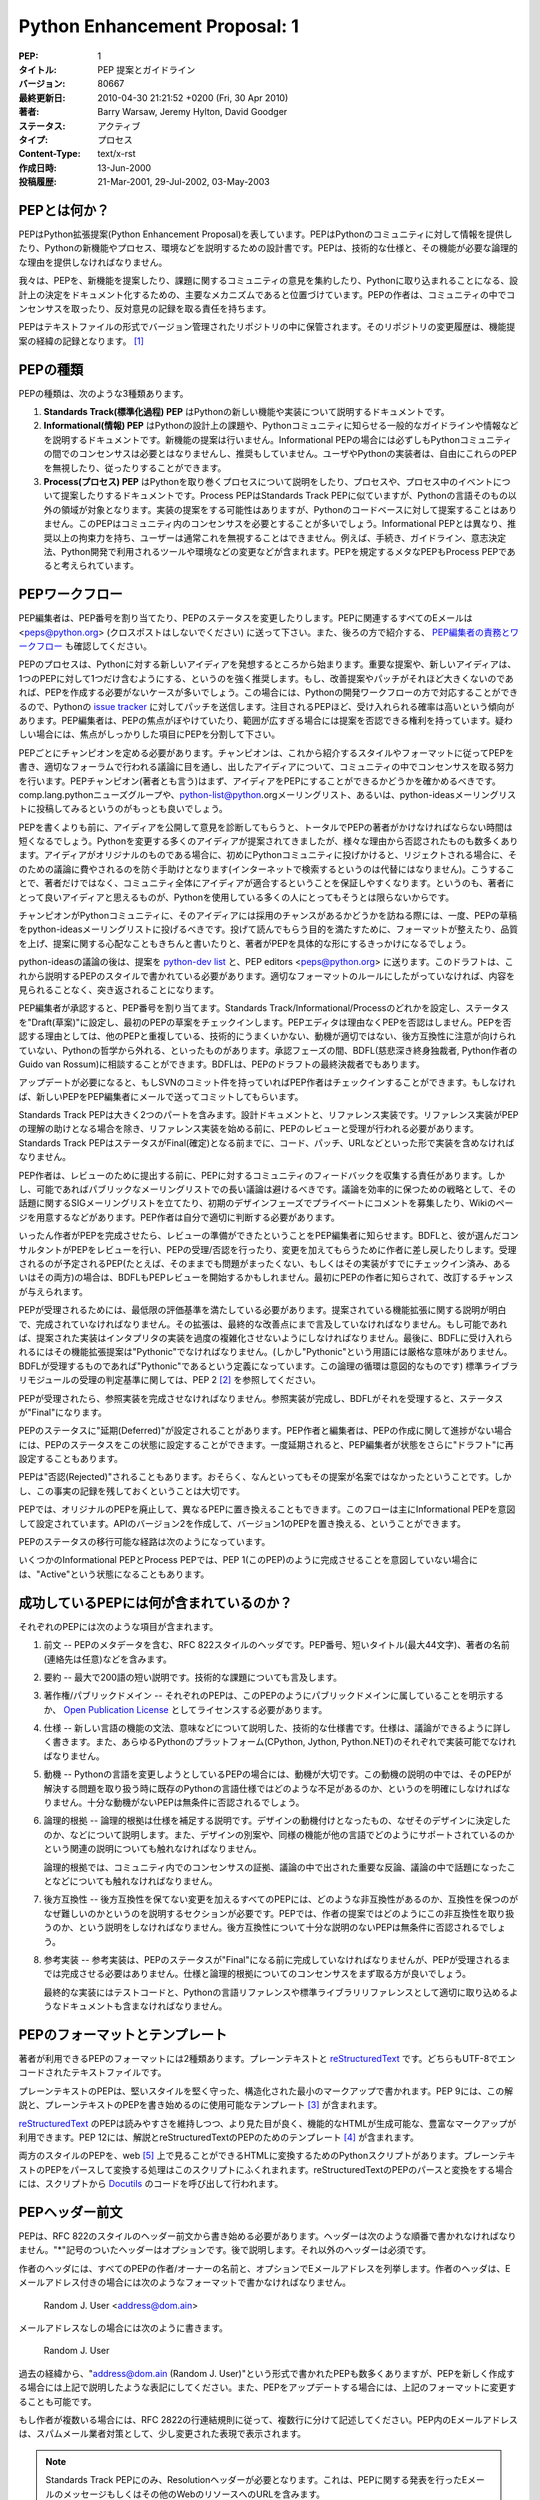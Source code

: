 ==============================
Python Enhancement Proposal: 1
==============================

.. PEP: 1
   Title: PEP Purpose and Guidelines
   Version: $Revision$
   Last-Modified: $Date$
   Author: Barry Warsaw, Jeremy Hylton, David Goodger
   Status: Active
   Type: Process
   Content-Type: text/x-rst
   Created: 13-Jun-2000
   Post-History: 21-Mar-2001, 29-Jul-2002, 03-May-2003

:PEP: 1
:タイトル: PEP 提案とガイドライン
:バージョン: 80667
:最終更新日: 2010-04-30 21:21:52 +0200 (Fri, 30 Apr 2010)
:著者: Barry Warsaw, Jeremy Hylton, David Goodger
:ステータス: アクティブ
:タイプ: プロセス
:Content-Type: text/x-rst
:作成日時: 13-Jun-2000
:投稿履歴: 21-Mar-2001, 29-Jul-2002, 03-May-2003


.. What is a PEP?
   ==============

PEPとは何か？
=============

.. PEP stands for Python Enhancement Proposal.  A PEP is a design
   document providing information to the Python community, or describing
   a new feature for Python or its processes or environment.  The PEP
   should provide a concise technical specification of the feature and a
   rationale for the feature.

PEPはPython拡張提案(Python Enhancement Proposal)を表しています。PEPはPythonのコミュニティに対して情報を提供したり、Pythonの新機能やプロセス、環境などを説明するための設計書です。PEPは、技術的な仕様と、その機能が必要な論理的な理由を提供しなければなりません。

.. We intend PEPs to be the primary mechanisms for proposing new
   features, for collecting community input on an issue, and for
   documenting the design decisions that have gone into Python.  The PEP
   author is responsible for building consensus within the community and
   documenting dissenting opinions.

我々は、PEPを、新機能を提案したり、課題に関するコミュニティの意見を集約したり、Pythonに取り込まれることになる、設計上の決定をドキュメント化するための、主要なメカニズムであると位置づけています。PEPの作者は、コミュニティの中でコンセンサスを取ったり、反対意見の記録を取る責任を持ちます。

.. Because the PEPs are maintained as text files in a versioned
   repository, their revision history is the historical record of the
   feature proposal [1]_.

PEPはテキストファイルの形式でバージョン管理されたリポジトリの中に保管されます。そのリポジトリの変更履歴は、機能提案の経緯の記録となります。 [1]_

.. PEP Types
   =========

PEPの種類
=========

.. There are three kinds of PEP:

PEPの種類は、次のような3種類あります。

.. 1. A **Standards Track** PEP describes a new feature or implementation
      for Python.

   2. An **Informational** PEP describes a Python design issue, or
      provides general guidelines or information to the Python community,
      but does not propose a new feature.  Informational PEPs do not
      necessarily represent a Python community consensus or
      recommendation, so users and implementors are free to ignore
      Informational PEPs or follow their advice.

   3. A **Process** PEP describes a process surrounding Python, or
      proposes a change to (or an event in) a process.  Process PEPs are
      like Standards Track PEPs but apply to areas other than the Python
      language itself.  They may propose an implementation, but not to
      Python's codebase; they often require community consensus; unlike
      Informational PEPs, they are more than recommendations, and users
      are typically not free to ignore them.  Examples include
      procedures, guidelines, changes to the decision-making process, and
      changes to the tools or environment used in Python development.
      Any meta-PEP is also considered a Process PEP.

1. **Standards Track(標準化過程) PEP** はPythonの新しい機能や実装について説明するドキュメントです。

2. **Informational(情報) PEP** はPythonの設計上の課題や、Pythonコミュニティに知らせる一般的なガイドラインや情報などを説明するドキュメントです。新機能の提案は行いません。Informational PEPの場合には必ずしもPythonコミュニティの間でのコンセンサスは必要とはなりませんし、推奨もしていません。ユーザやPythonの実装者は、自由にこれらのPEPを無視したり、従ったりすることができます。

3. **Process(プロセス) PEP** はPythonを取り巻くプロセスについて説明をしたり、プロセスや、プロセス中のイベントについて提案したりするドキュメントです。Process PEPはStandards Track PEPに似ていますが、Pythonの言語そのもの以外の領域が対象となります。実装の提案をする可能性はありますが、Pythonのコードベースに対して提案することはありません。このPEPはコミュニティ内のコンセンサスを必要とすることが多いでしょう。Informational PEPとは異なり、推奨以上の拘束力を持ち、ユーザーは通常これを無視することはできません。例えば、手続き、ガイドライン、意志決定法、Python開発で利用されるツールや環境などの変更などが含まれます。PEPを規定するメタなPEPもProcess PEPであると考えられています。


.. PEP Work Flow
   =============

PEPワークフロー
===============

.. The PEP editors assign PEP numbers and change their status.  Please send
   all PEP-related email to <peps@python.org> (no cross-posting please).
   Also see `PEP Editor Responsibilities & Workflow`_ below.

PEP編集者は、PEP番号を割り当てたり、PEPのステータスを変更したりします。PEPに関連するすべてのEメールは <peps@python.org> (クロスポストはしないでください) に送って下さい。また、後ろの方で紹介する、 `PEP編集者の責務とワークフロー`_ も確認してください。

.. The PEP process begins with a new idea for Python.  It is highly
   recommended that a single PEP contain a single key proposal or new
   idea. Small enhancements or patches often don't need
   a PEP and can be injected into the Python development work flow with a
   patch submission to the Python `issue tracker`_. The more focussed the
   PEP, the more successful it tends to be.  The PEP editor reserves the
   right to reject PEP proposals if they appear too unfocussed or too
   broad.  If in doubt, split your PEP into several well-focussed ones.

PEPのプロセスは、Pythonに対する新しいアイディアを発想するところから始まります。重要な提案や、新しいアイディアは、1つのPEPに対して1つだけ含むようにする、というのを強く推奨します。もし、改善提案やパッチがそれほど大きくないのであれば、PEPを作成する必要がないケースが多いでしょう。この場合には、Pythonの開発ワークフローの方で対応することができるので、Pythonの `issue tracker`_ に対してパッチを送信します。注目されるPEPほど、受け入れられる確率は高いという傾向があります。PEP編集者は、PEPの焦点がぼやけていたり、範囲が広すぎる場合には提案を否認できる権利を持っています。疑わしい場合には、焦点がしっかりした項目にPEPを分割して下さい。

.. Each PEP must have a champion -- someone who writes the PEP using the
   style and format described below, shepherds the discussions in the
   appropriate forums, and attempts to build community consensus around
   the idea.  The PEP champion (a.k.a. Author) should first attempt to
   ascertain whether the idea is PEP-able.  Posting to the
   comp.lang.python newsgroup (a.k.a. python-list@python.org mailing
   list) or the python-ideas mailing list is the best way to go about this.

PEPごとにチャンピオンを定める必要があります。チャンピオンは、これから紹介するスタイルやフォーマットに従ってPEPを書き、適切なフォーラムで行われる議論に目を通し、出したアイディアについて、コミュニティの中でコンセンサスを取る努力を行います。PEPチャンピオン(著者とも言う)はまず、アイディアをPEPにすることができるかどうかを確かめるべきです。comp.lang.pythonニューズグループや、python-list@python.orgメーリングリスト、あるいは、python-ideasメーリングリストに投稿してみるというのがもっとも良いでしょう。

.. Vetting an idea publicly before going as far as writing a PEP is meant
   to save the potential author time. Many ideas have been brought
   forward for changing Python that have been rejected for various
   reasons. Asking the Python community first if an idea is original
   helps prevent too much time being spent on something that is
   guaranteed to be rejected based on prior discussions (searching
   the internet does not always do the trick). It also helps to make sure
   the idea is applicable to the entire community and not just the author.
   Just because an idea sounds good to the author does not
   mean it will work for most people in most areas where Python is used.

PEPを書くよりも前に、アイディアを公開して意見を診断してもらうと、トータルでPEPの著者がかけなければならない時間は短くなるでしょう。Pythonを変更する多くのアイディアが提案されてきましたが、様々な理由から否認されたものも数多くあります。アイディアがオリジナルのものである場合に、初めにPythonコミュニティに投げかけると、リジェクトされる場合に、そのための議論に費やされるのを防ぐ手助けとなります(インターネットで検索するというのは代替にはなりません)。こうすることで、著者だけではなく、コミュニティ全体にアイディアが適合するということを保証しやすくなります。というのも、著者にとって良いアイディアと思えるものが、Pythonを使用している多くの人にとってもそうとは限らないからです。

.. Once the champion has asked the Python community as to whether an
   idea has any chance of acceptance, a draft PEP should be presented to
   python-ideas.  This gives the author a chance to flesh out the draft
   PEP to make properly formatted, of high quality, and to address
   initial concerns about the proposal.

チャンピオンがPythonコミュニティに、そのアイディアには採用のチャンスがあるかどうかを訪ねる際には、一度、PEPの草稿をpython-ideasメーリングリストに投げるべきです。投げて読んでもらう目的を満たすために、フォーマットが整えたり、品質を上げ、提案に関する心配なこともきちんと書いたりと、著者がPEPを具体的な形にするきっかけになるでしょう。

.. Following a discussion on python-ideas, the proposal should be sent to
   the `python-dev list <mailto:python-dev@python.org>`__ with the draft
   PEP and the PEP editors <peps@python.org>.  This
   draft must be written in PEP style as described below, else it will be
   sent back without further regard until proper formatting rules are
   followed.

python-ideasの議論の後は、提案を `python-dev list <mailto:python-dev@python.org>`__ と、PEP editors <peps@python.org> に送ります。このドラフトは、これから説明するPEPのスタイルで書かれている必要があります。適切なフォーマットのルールにしたがっていなければ、内容を見られることなく、突き返されることになります。

.. If the PEP editor approves, he will assign the PEP a number, label it
   as Standards Track, Informational, or Process, give it status "Draft",
   and create and check-in the initial draft of the PEP.  The PEP editor
   will not unreasonably deny a PEP.  Reasons for denying PEP status
   include duplication of effort, being technically unsound, not
   providing proper motivation or addressing backwards compatibility, or
   not in keeping with the Python philosophy.  The BDFL (Benevolent
   Dictator for Life, Guido van Rossum) can be consulted during the
   approval phase, and is the final arbiter of the draft's PEP-ability.

PEP編集者が承認すると、PEP番号を割り当てます。Standards Track/Informational/Processのどれかを設定し、ステータスを"Draft(草案)"に設定し、最初のPEPの草案をチェックインします。PEPエディタは理由なくPEPを否認はしません。PEPを否認する理由としては、他のPEPと重複している、技術的にうまくいかない、動機が適切ではない、後方互換性に注意が向けられていない、Pythonの哲学から外れる、といったものがあります。承認フェーズの間、BDFL(慈悲深き終身独裁者, Python作者のGuido van Rossum)に相談することができます。BDFLは、PEPのドラフトの最終決裁者でもあります。

.. As updates are necessary, the PEP author can check in new versions if
   they have SVN commit permissions, or can email new PEP versions to
   the PEP editor for committing.

アップデートが必要になると、もしSVNのコミット件を持っていればPEP作者はチェックインすることができます。もしなければ、新しいPEPをPEP編集者にメールで送ってコミットしてもらいます。

.. Standards Track PEPs consist of two parts, a design document and a
   reference implementation.  The PEP should be reviewed and accepted
   before a reference implementation is begun, unless a reference
   implementation will aid people in studying the PEP.  Standards Track
   PEPs must include an implementation -- in the form of code, a patch,
   or a URL to same -- before it can be considered Final.

Standards Track PEPは大きく2つのパートを含みます。設計ドキュメントと、リファレンス実装です。リファレンス実装がPEPの理解の助けとなる場合を除き、リファレンス実装を始める前に、PEPのレビューと受理が行われる必要があります。Standards Track PEPはステータスがFinal(確定)となる前までに、コード、パッチ、URLなどといった形で実装を含めなければなりません。

.. PEP authors are responsible for collecting community feedback on a PEP
   before submitting it for review. However, wherever possible, long
   open-ended discussions on public mailing lists should be avoided.
   Strategies to keep the
   discussions efficient include: setting up a separate SIG mailing list
   for the topic, having the PEP author accept private comments in the
   early design phases, setting up a wiki page, etc.  PEP authors should
   use their discretion here.

PEP作者は、レビューのために提出する前に、PEPに対するコミュニティのフィードバックを収集する責任があります。しかし、可能であればパブリックなメーリングリストでの長い議論は避けるべきです。議論を効率的に保つための戦略として、その話題に関するSIGメーリングリストを立てたり、初期のデザインフェーズでプライベートにコメントを募集したり、Wikiのページを用意するなどがあります。PEP作者は自分で適切に判断する必要があります。

.. Once the authors have completed a PEP, they must inform the PEP editor
   that it is ready for review.  PEPs are reviewed by the BDFL and his
   chosen consultants, who may accept or reject a PEP or send it back to
   the author(s) for revision.  For a PEP that is pre-determined to be
   acceptable (e.g., it is an obvious win as-is and/or its implementation
   has already been checked in) the BDFL may also initiate a PEP review,
   first notifying the PEP author(s) and giving them a chance to make
   revisions.

いったん作者がPEPを完成させたら、レビューの準備ができたということをPEP編集者に知らせます。BDFLと、彼が選んだコンサルタントがPEPをレビューを行い、PEPの受理/否認を行ったり、変更を加えてもらうために作者に差し戻したりします。受理されるのが予定されるPEP(たとえば、そのままでも問題がまったくない、もしくはその実装がすでにチェックイン済み、あるいはその両方)の場合は、BDFLもPEPレビューを開始するかもしれません。最初にPEPの作者に知らされて、改訂するチャンスが与えられます。

.. For a PEP to be accepted it must meet certain minimum criteria.  It
   must be a clear and complete description of the proposed enhancement.
   The enhancement must represent a net improvement.  The proposed
   implementation, if applicable, must be solid and must not complicate
   the interpreter unduly.  Finally, a proposed enhancement must be
   "pythonic" in order to be accepted by the BDFL.  (However, "pythonic"
   is an imprecise term; it may be defined as whatever is acceptable to
   the BDFL.  This logic is intentionally circular.)  See PEP 2 [2]_ for
   standard library module acceptance criteria.

PEPが受理されるためには、最低限の評価基準を満たしている必要があります。提案されている機能拡張に関する説明が明白で、完成されていなければなりません。その拡張は、最終的な改善点にまで言及していなければなりません。もし可能であれば、提案された実装はインタプリタの実装を過度の複雑化させないようにしなければなりません。最後に、BDFLに受け入れられるにはその機能拡張提案は"Pythonic"でなければなりません。(しかし"Pythonic"という用語には厳格な意味がありません。BDFLが受理するものであれば"Pythonic"であるという定義になっています。この論理の循環は意図的なものです) 標準ライブラリモジュールの受理の判定基準に関しては、PEP 2 [2]_ を参照してください。

.. Once a PEP has been accepted, the reference implementation must be
   completed.  When the reference implementation is complete and accepted
   by the BDFL, the status will be changed to "Final".

PEPが受理されたら、参照実装を完成させなければなりません。参照実装が完成し、BDFLがそれを受理すると、ステータスが"Final"になります。

.. A PEP can also be assigned status "Deferred".  The PEP author or
   editor can assign the PEP this status when no progress is being made
   on the PEP.  Once a PEP is deferred, the PEP editor can re-assign it
   to draft status.

PEPのステータスに"延期(Deferred)"が設定されることがあります。PEP作者と編集者は、PEPの作成に関して進捗がない場合には、PEPのステータスをこの状態に設定することができます。一度延期されると、PEP編集者が状態をさらに"ドラフト"に再設定することもあります。

.. A PEP can also be "Rejected".  Perhaps after all is said and done it
   was not a good idea.  It is still important to have a record of this
   fact.

PEPは"否認(Rejected)"されることもあります。おそらく、なんといってもその提案が名案ではなかったということです。しかし、この事実の記録を残しておくということは大切です。

.. PEPs can also be replaced by a different PEP, rendering the original
   obsolete.  This is intended for Informational PEPs, where version 2 of
   an API can replace version 1.

PEPでは、オリジナルのPEPを廃止して、異なるPEPに置き換えることもできます。このフローは主にInformational PEPを意図して設定されています。APIのバージョン2を作成して、バージョン1のPEPを置き換える、ということができます。

.. The possible paths of the status of PEPs are as follows:

PEPのステータスの移行可能な経路は次のようになっています。

.. image:: pep-0001-1.png

.. Some Informational and Process PEPs may also have a status of "Active"
   if they are never meant to be completed.  E.g. PEP 1 (this PEP).

いくつかのInformational PEPとProcess PEPでは、PEP 1(このPEP)のように完成させることを意図していない場合には、"Active"という状態になることもあります。

.. What belongs in a successful PEP?
   =================================

成功しているPEPには何が含まれているのか？
=========================================

.. Each PEP should have the following parts:

それぞれのPEPには次のような項目が含まれます。

.. 1. Preamble -- RFC 822 style headers containing meta-data about the
      PEP, including the PEP number, a short descriptive title (limited
      to a maximum of 44 characters), the names, and optionally the
      contact info for each author, etc.

1. 前文 -- PEPのメタデータを含む、RFC 822スタイルのヘッダです。PEP番号、短いタイトル(最大44文字)、著者の名前(連絡先は任意)などを含みます。

.. 2. Abstract -- a short (~200 word) description of the technical issue
      being addressed.

2. 要約 -- 最大で200語の短い説明です。技術的な課題についても言及します。

.. 3. Copyright/public domain -- Each PEP must either be explicitly
      labelled as placed in the public domain (see this PEP as an
      example) or licensed under the `Open Publication License`_.

3. 著作権/パブリックドメイン -- それぞれのPEPは、このPEPのようにパブリックドメインに属していることを明示するか、 `Open Publication License`_ としてライセンスする必要があります。

.. 4. Specification -- The technical specification should describe the
      syntax and semantics of any new language feature.  The
      specification should be detailed enough to allow competing,
      interoperable implementations for any of the current Python
      platforms (CPython, Jython, Python .NET).

4. 仕様 -- 新しい言語の機能の文法、意味などについて説明した、技術的な仕様書です。仕様は、議論ができるように詳しく書きます。また、あらゆるPythonのプラットフォーム(CPython, Jython, Python.NET)のそれぞれで実装可能でなければなりません。

.. 5. Motivation -- The motivation is critical for PEPs that want to
      change the Python language.  It should clearly explain why the
      existing language specification is inadequate to address the
      problem that the PEP solves.  PEP submissions without sufficient
      motivation may be rejected outright.

5. 動機 -- Pythonの言語を変更しようとしているPEPの場合には、動機が大切です。この動機の説明の中では、そのPEPが解決する問題を取り扱う時に既存のPythonの言語仕様ではどのような不足があるのか、というのを明確にしなければなりません。十分な動機がないPEPは無条件に否認されるでしょう。

.. 6. Rationale -- The rationale fleshes out the specification by
      describing what motivated the design and why particular design
      decisions were made.  It should describe alternate designs that
      were considered and related work, e.g. how the feature is supported
      in other languages.

      The rationale should provide evidence of consensus within the
      community and discuss important objections or concerns raised
      during discussion.

6. 論理的根拠 -- 論理的根拠は仕様を補足する説明です。デザインの動機付けとなったもの、なぜそのデザインに決定したのか、などについて説明します。また、デザインの別案や、同様の機能が他の言語でどのようにサポートされているのかという関連の説明についても触れなければなりません。

   論理的根拠では、コミュニティ内でのコンセンサスの証拠、議論の中で出された重要な反論、議論の中で話題になったことなどについても触れなければなりません。

.. 7. Backwards Compatibility -- All PEPs that introduce backwards
      incompatibilities must include a section describing these
      incompatibilities and their severity.  The PEP must explain how the
      author proposes to deal with these incompatibilities.  PEP
      submissions without a sufficient backwards compatibility treatise
      may be rejected outright.

7. 後方互換性 -- 後方互換性を保てない変更を加えるすべてのPEPには、どのような非互換性があるのか、互換性を保つのがなぜ難しいのかというのを説明するセクションが必要です。PEPでは、作者の提案ではどのようにこの非互換性を取り扱うのか、という説明をしなければなりません。後方互換性について十分な説明のないPEPは無条件に否認されるでしょう。

.. 8. Reference Implementation -- The reference implementation must be
      completed before any PEP is given status "Final", but it need not
      be completed before the PEP is accepted.  It is better to finish
      the specification and rationale first and reach consensus on it
      before writing code.

      The final implementation must include test code and documentation
      appropriate for either the Python language reference or the
      standard library reference.

8. 参考実装 -- 参考実装は、PEPのステータスが"Final"になる前に完成していなければなりませんが、PEPが受理されるまでは完成させる必要はありません。仕様と論理的根拠についてのコンセンサスをまず取る方が良いでしょう。

   最終的な実装にはテストコードと、Pythonの言語リファレンスや標準ライブラリリファレンスとして適切に取り込めるようなドキュメントも含まなければなりません。

.. PEP Formats and Templates
   =========================

PEPのフォーマットとテンプレート
===============================

.. There are two PEP formats available to authors: plaintext and
   reStructuredText_.  Both are UTF-8-encoded text files.

著者が利用できるPEPのフォーマットには2種類あります。プレーンテキストと reStructuredText_ です。どちらもUTF-8でエンコードされたテキストファイルです。

.. Plaintext PEPs are written with minimal structural markup that adheres
   to a rigid style.  PEP 9 contains a instructions and a template [3]_
   you can use to get started writing your plaintext PEP.

プレーンテキストのPEPは、堅いスタイルを堅く守った、構造化された最小のマークアップで書かれます。PEP 9には、この解説と、プレーンテキストのPEPを書き始めるのに使用可能なテンプレート [3]_ が含まれます。

.. ReStructuredText_ PEPs allow for rich markup that is still quite easy
   to read, but results in much better-looking and more functional HTML.
   PEP 12 contains instructions and a template [4]_ for reStructuredText
   PEPs.

reStructuredText_ のPEPは読みやすさを維持しつつ、より見た目が良く、機能的なHTMLが生成可能な、豊富なマークアップが利用できます。PEP 12には、解説とreStructuredTextのPEPのためのテンプレート [4]_ が含まれます。

.. There is a Python script that converts both styles of PEPs to HTML for
   viewing on the web [5]_.  Parsing and conversion of plaintext PEPs is
   self-contained within the script.  reStructuredText PEPs are parsed
   and converted by Docutils_ code called from the script.

両方のスタイルのPEPを、web [5]_ 上で見ることができるHTMLに変換するためのPythonスクリプトがあります。プレーンテキストのPEPをパースして変換する処理はこのスクリプトにふくれまれます。reStructuredTextのPEPのパースと変換をする場合には、スクリプトから Docutils_ のコードを呼び出して行われます。

.. PEP Header Preamble
   ===================

PEPヘッダー前文
===============

.. Each PEP must begin with an RFC 822 style header preamble.  The headers
   must appear in the following order.  Headers marked with "*" are
   optional and are described below.  All other headers are required. 

PEPは、RFC 822のスタイルのヘッダー前文から書き始める必要があります。ヘッダーは次のような順番で書かれなければなりません。"*"記号のついたヘッダーはオプションです。後で説明します。それ以外のヘッダーは必須です。

..  PEP: <pep number>
    Title: <pep title>
    Version: <svn version string>
    Last-Modified: <svn date string>
    Author: <list of authors' real names and optionally, email addrs>
  * Discussions-To: <email address>
    Status: <Draft | Active | Accepted | Deferred | Rejected |
             Withdrawn | Final | Replaced>
    Type: <Standards Track | Informational | Process>
  * Content-Type: <text/plain | text/x-rst>
  * Requires: <pep numbers>
    Created: <date created on, in dd-mmm-yyyy format>
  * Python-Version: <version number>
    Post-History: <dates of postings to python-list and python-dev>
  * Replaces: <pep number>
  * Replaced-By: <pep number>
  * Resolution: <url>

..  PEP: <PEP番号>
    Title: <PEPタイトル>
    Version: <SubVersionのバージョン番号>
    Last-Modified: <SubVersionの日時文字列>
    Author: <作者の本名のリスト。オプションでEメールアドレス>
  * Discussions-To: <Eメールアドレス>
    Status: <Draft | Active | Accepted | Deferred | Rejected |
             Withdrawn | Final | Replaced>
    Type: <Standards Track | Informational | Process>
  * Content-Type: <text/plain | text/x-rst>
  * Requires: <PEP番号>
    Created: <dd-mmm-yyyyフォーマットの、作成された日時>
  * Python-Version: <バージョン番号>
    Post-History: <Python-ListやPython-Devに投稿した日時>
  * Replaces: <PEP番号>
  * Replaced-By: <PEP番号>
  * Resolution: <URL>

.. The Author header lists the names, and optionally the email addresses
   of all the authors/owners of the PEP.  The format of the Author header
   value must be

作者のヘッダには、すべてのPEPの作者/オーナーの名前と、オプションでEメールアドレスを列挙します。作者のヘッダは、Eメールアドレス付きの場合には次のようなフォーマットで書かなければなりません。

    Random J. User <address@dom.ain>

.. if the email address is included, and just

メールアドレスなしの場合には次のように書きます。

    Random J. User

.. if the address is not given.  For historical reasons the format
   "address@dom.ain (Random J. User)" may appear in a PEP, however new
   PEPs must use the mandated format above, and it is acceptable to
   change to this format when PEPs are updated.

過去の経緯から、"address@dom.ain (Random J. User)"という形式で書かれたPEPも数多くありますが、PEPを新しく作成する場合には上記で説明したような表記にしてください。また、PEPをアップデートする場合には、上記のフォーマットに変更することも可能です。

.. If there are multiple authors, each should be on a separate line
   following RFC 2822 continuation line conventions.  Note that personal
   email addresses in PEPs will be obscured as a defense against spam
   harvesters.

もし作者が複数いる場合には、RFC 2822の行連結規則に従って、複数行に分けて記述してください。PEP内のEメールアドレスは、スパムメール業者対策として、少し変更された表現で表示されます。

.. *Note: The Resolution header is required for Standards Track PEPs
   only.  It contains a URL that should point to an email message or
   other web resource where the pronouncement about the PEP is made.*

.. note::
   Standards Track PEPにのみ、Resolutionヘッダーが必要となります。これは、PEPに関する発表を行ったEメールのメッセージもしくはその他のWebのリソースへのURLを含みます。

.. While a PEP is in private discussions (usually during the initial
   Draft phase), a Discussions-To header will indicate the mailing list
   or URL where the PEP is being discussed.  No Discussions-To header is
   necessary if the PEP is being discussed privately with the author, or
   on the python-list or python-dev email mailing lists.  Note that email
   addresses in the Discussions-To header will not be obscured.

通常、初期のドラフトのフェーズで行われるように、PEPが公に議論されていない時には、Discussions-Toヘッダーに、議論を行っているメーリングリストや、URLを記載します。作者がプライベートで議論している場合や、python-list, python-devといったメーリングリストで議論している場合にはDiscussions-Toヘッダーは必要ありません。Discussions-Toヘッダーに書いたEメールアドレスは少し変更された形式で表現されます。

.. The Type header specifies the type of PEP: Standards Track,
   Informational, or Process.

Typeヘッダーには、PEPの種類(Standards Track, Informational, Process)を指定します。

.. The format of a PEP is specified with a Content-Type header.  The
   acceptable values are "text/plain" for plaintext PEPs (see PEP 9 [3]_)
   and "text/x-rst" for reStructuredText PEPs (see PEP 12 [4]_).
   Plaintext ("text/plain") is the default if no Content-Type header is
   present.

PEPのフォーマットはContent-Typeヘッダーで指定します。指定できる値は、プレーンテキストのPEP(PEP 9 [3]_ 参照)の場合は"text/plain"。reStructuredTextのPEP(PEP 12 [4]_ 参照)の場合には"text/x-rst"を指定します。Content-Typeヘッダーがない場合にデフォルトはプレーンテキスト("text/plain")です。

.. The Created header records the date that the PEP was assigned a
   number, while Post-History is used to record the dates of when new
   versions of the PEP are posted to python-list and/or python-dev.  Both
   headers should be in dd-mmm-yyyy format, e.g. 14-Aug-2001.

Createdヘッダーには、PEPに番号が割り振られた日時を指定します。Post-Historyは、新しいバージョンののPEPをpython-list, python-devあるいは両方に投稿した日時を記録します。両方のヘッダーとも、14-Aug-2001のような、dd-mmm-yyyyというフォーマットで書きます。

.. Standards Track PEPs must have a Python-Version header which indicates
   the version of Python that the feature will be released with.
   Informational and Process PEPs do not need a Python-Version header.

Standards Track PEPの場合には、その機能がリリースされるPythonのバージョンを示す、Python-Versionヘッダーを含めなければなりませんInformational PEPとProcess PEPではPython-Versionヘッダーは不要です。

.. PEPs may have a Requires header, indicating the PEP numbers that this
   PEP depends on.

PEPにはRequiresヘッダーを含めることができます。これは、そのPEPが依存しているPEPの番号を指定します。

.. PEPs may also have a Replaced-By header indicating that a PEP has been
   rendered obsolete by a later document; the value is the number of the
   PEP that replaces the current document.  The newer PEP must have a
   Replaces header containing the number of the PEP that it rendered
   obsolete.

また、最新のドキュメントで古いPEPを置き換えられる場合には、Replaced-Byヘッダーを設定します。値には、現在のPEPを置き換えるPEPの番号を指定します。新しい方のPEPは、置き換えたPEPの番号を指定した、Replacesヘッダーを設定します。

.. Auxiliary Files
   ===============

補助ファイル
============

.. PEPs may include auxiliary files such as diagrams.  Such files must be
   named ``pep-XXXX-Y.ext``, where "XXXX" is the PEP number, "Y" is a
   serial number (starting at 1), and "ext" is replaced by the actual
   file extension (e.g. "png").

PEPにはダイアグラムなどの補助ファイルを含めることができます。これらのファイルは、 ``pep-XXXX-Y.`` という形式の名前にします。"XXXX"はPEPの番号で、"Y"は1から始まる連続した数値です。"ext"は"png"などの、実際のファイルの拡張に置き換えてください。

.. Reporting PEP Bugs, or Submitting PEP Updates
   =============================================

PEPのバグの報告/更新の投稿
==================================

.. How you report a bug, or submit a PEP update depends on several
   factors, such as the maturity of the PEP, the preferences of the PEP
   author, and the nature of your comments.  For the early draft stages
   of the PEP, it's probably best to send your comments and changes
   directly to the PEP author.  For more mature, or finished PEPs you may
   want to submit corrections to the Python `issue tracker`_ so that your
   changes don't get lost.  If the PEP author is a Python developer, assign the
   bug/patch to him, otherwise assign it to the PEP editor.

どのようにPEPのバグを報告したり、更新を投稿するかは、PEPの成熟度、PEP作者の好み、送ろうとしているコメントの性質によって異なります。PEPが初期のドラフト段階であれば、直接PEPの作者にコメントや変更点を送るのがベストでしょう。ステータスが先に進んでいる場合や、完了しているPEPに対してコメントを送る場合には、Pythonの `issue tracker`_ を使うと、内容が保存されるため、望ましいでしょう。もしもPEPの作者がPython開発者の場合には、"bug/patch"を彼に設定します。そうでない場合には、PEP編集者を設定します。

.. When in doubt about where to send your changes, please check first
   with the PEP author and/or PEP editor.

どちらに送るかわからない場合には、まず最初にPEPの作者および編集者、あるいは両方に確認してください。

.. PEP authors who are also Python committers can update the
   PEPs themselves by using "svn commit" to commit their changes.

PEP作者がPythonコミッターであれば、"svn commit"を使用して自分でPEPの変更をコミットすることで、更新をかけることもできます。

.. Transferring PEP Ownership
   ==========================

PEPの所有権の譲渡
=================

.. It occasionally becomes necessary to transfer ownership of PEPs to a
   new champion.  In general, we'd like to retain the original author as
   a co-author of the transferred PEP, but that's really up to the
   original author.  A good reason to transfer ownership is because the
   original author no longer has the time or interest in updating it or
   following through with the PEP process, or has fallen off the face of
   the 'net (i.e. is unreachable or not responding to email).  A bad
   reason to transfer ownership is because you don't agree with the
   direction of the PEP.  We try to build consensus around a PEP, but if
   that's not possible, you can always submit a competing PEP.

時々、PEPの所有権を新しいチャンピオンに譲渡しなければならない場面があるでしょう。我々としては、共著者として、PEPの原作者の名前も残した方が良いと考えますが、そうするかどうかは原作者の考え方次第です。所有権を譲渡する理由として適切なのは、原作者がそのPEPを更新したり、完成させたりする時間、もしくは興味がなくなった、メールに応答できないなど、ネットが使用できる環境から遠ざかっている、などがあります。PEPの方向性に同意できないから、というのは良くなり理由です。PEPの作者はできるだけコンセンサスを取ろうと努力しますが、もしそれができないのであれば、対抗案のPEPを投稿することもできます。

.. If you are interested in assuming ownership of a PEP, send a message
   asking to take over, addressed to both the original author and the PEP
   editor <peps@python.org>.  If the original author doesn't respond to
   email in a timely manner, the PEP editor will make a unilateral
   decision (it's not like such decisions can't be reversed :).

PEPの所有権を引き受けたい場合には、原作者とPEP編集者<peps@python.org>の両方に、引き継ぐことができないか問い合わせるメールを送ってください。もし、常識的な期間の範囲内で原作者がメールの返信を返さない場合には、PEP編集者が一方的に決定を行うこともあります。ただし、この決定はひっくり返すことも可能です:)。

.. PEP Editor Responsibilities & Workflow
   ======================================

PEP編集者の責務とワークフロー
=============================

.. A PEP editor must subscribe to the <peps@python.org> list.  All
   PEP-related correspondence should be sent (or CC'd) to
   <peps@python.org> (but please do not cross-post!).

PEP編集者は<peps@python.org>メーリングリストに参加しなければなりません。PEPに関連するメールのやりとりはかならず<peps@python.org>に、もしくはCCで送ってください。ただし、クロスポストは行わないでください。

.. For each new PEP that comes in an editor does the following:

新しく来たPEPごとに、編集者は次のようなことを行います。

.. * Read the PEP to check if it is ready: sound and complete.  The ideas
     must make technical sense, even if they don't seem likely to be
     accepted.

* PEPを読み、準備が整っているかチェックします。そのアイディアが受け入れられそうかどうかに関わらず、PEPのアイディアが技術的に意味を持っているかどうか確認します。

.. * The title should accurately describe the content.

* 内容を正確に説明しているタイトルを付けます。

.. * Edit the PEP for language (spelling, grammar, sentence structure,
     etc.), markup (for reST PEPs), code style (examples should match PEP
     8 & 7).

* 自然言語(スペルや文法、構文)、マークアップ(reST PEPの場合)、コードスタイル(サンプルコードがPEP 8&7にマッチしているか？)という観点でPEPの編集を行います。

.. If the PEP isn't ready, the editor will send it back to the author for
   revision, with specific instructions.

もしも、PEPの準備ができていない場合には、編集者は変更してもらうために、指示を付けて作者に送り返します。

.. Once the PEP is ready for the repository, the PEP editor will:

PEPがリポジトリに格納する準備ができると、PEP編集者は次のようなことを行います:

.. * Assign a PEP number (almost always just the next available number,
     but sometimes it's a special/joke number, like 666 or 3141).

* PEPの番号を割り振ります。ほとんどの場合は、利用可能な最小の数値を指定しますが、666や3141のように、時々特別な/ジョークの番号が付けられます。

.. * List the PEP in PEP 0 (in two places: the categorized list, and the
     numeric list).

* PEPをPEP 0のリストに追加します。カテゴリーリストと、番号リストの2箇所追加します。

.. * Add the PEP to SVN.  For Subversion repository instructions, see `the FAQ for Developers
     <http://www.python.org/dev/faq/#how-do-i-get-a-checkout-of-the-repository-read-only-and-read-write>`_.

     The command to check out a read-only copy of the repository is::

         svn checkout http://svn.python.org/projects/peps/trunk peps

     The command to check out a read-write copy of the repository is::

         svn checkout svn+ssh://pythondev@svn.python.org/peps/trunk peps

     In particular, the ``svn:eol-style`` property should be set to ``native``
     and the ``svn:keywords`` property to ``Author Date Id Revision``.

* PEPをSVNに追加します。Subversionのリポジトリの使い方の説明に関しては、 `the FAQ for Developers
  <http://www.python.org/dev/faq/#how-do-i-get-a-checkout-of-the-repository-read-only-and-read-write>`_ を参照してください。

  読み込み専用でリポジトリをチェックアウトするには次のようにタイプします::

      svn checkout http://svn.python.org/projects/peps/trunk peps

  読み書き両方できる形でチェックアウトするには次のようにタイプします::

      svn checkout svn+ssh://pythondev@svn.python.org/peps/trunk peps

  ``svn:eol:style`` プロパティは ``native`` に、 ``svn:keywords`` プロパティには ``Author Date Id Revision`` を設定してください。

.. * Monitor python.org to make sure the PEP gets added to the site
     properly.

* python.orgをモニターして、PEPがpython.orgに適切に追加されているかを確認します。

.. * Send email back to the PEP author with next steps (post to
     python-list & -dev/-3000).

* 次の段階に入ったという情報をPEP作者に送ります。python-list, python-dev, python-3000にも投稿します。

.. Updates to existing PEPs also come in to peps@python.org.  Many PEP
   authors are not SVN committers yet, so we do the commits for them.

既存のPEPのアップデートについても、peps@python.orgに連絡が来ます。多くのPEP作者はSVNのコミット権限を持っていないため、PEP編集者がコミットを行います。

.. Many PEPs are written and maintained by developers with write access
   to the Python codebase.  The PEP editors monitor the python-checkins
   list for PEP changes, and correct any structure, grammar, spelling, or
   markup mistakes we see.

Pythonのコードベースへの書き込み権限を持っている開発者が書いたり、メンテナンスしているPEPも数多くあります。PEP編集者はpython-checkinsメーリングリストをモニターし、PEPの変更を確認します。構文や文法、スペル、マークアップのミスを見つけたら修正を加えます。

.. The editors don't pass judgement on PEPs.  We merely do the
   administrative & editorial part.  Except for times like this, there's
   relatively low volume.

編集者はPEPの判断は行いません。編集者が行うのは、管理と編集の部分になります。PEP 1のような場合を除き、作業のボリュームはそれほど多くはありません。

.. Resources:

リソース:

* `How Python is Developed <http://www.python.org/dev/intro/>`_

* `Python's Development Process <http://www.python.org/dev/process/>`_

* `Why Develop Python? <http://www.python.org/dev/why/>`_

* `Development Tools <http://www.python.org/dev/tools/>`_

* `Frequently Asked Questions for Developers
  <http://www.python.org/dev/faq/>`_


.. References and Footnotes
   ========================

参照と脚注
==========

.. [1] This historical record is available by the normal SVN commands
   for retrieving older revisions.  For those without direct access to
   the SVN tree, you can browse the current and past PEP revisions here:
   http://svn.python.org/view/peps/trunk/

.. [2] PEP 2, Procedure for Adding New Modules, Faassen
   (http://www.python.org/dev/peps/pep-0002)

.. [3] PEP 9, Sample Plaintext PEP Template, Warsaw
   (http://www.python.org/dev/peps/pep-0009)

.. [4] PEP 12, Sample reStructuredText PEP Template, Goodger, Warsaw
   (http://www.python.org/dev/peps/pep-0012)

.. [5] The script referred to here is pep2pyramid.py, the successor to
   pep2html.py, both of which live in the same directory in the SVN
   tree as the PEPs themselves.  Try ``pep2html.py --help`` for
   details.  The URL for viewing PEPs on the web is
   http://www.python.org/dev/peps/.

.. _issue tracker:
   http://bugs.python.org/

.. _Open Publication License: http://www.opencontent.org/openpub/

.. _reStructuredText: http://docutils.sourceforge.net/rst.html

.. _Docutils: http://docutils.sourceforge.net/


.. Copyright
   =========

著作権
======

.. This document has been placed in the public domain.

このドキュメントはパブリック・ドメインに属します。

..
   Local Variables:
   mode: indented-text
   indent-tabs-mode: nil
   sentence-end-double-space: t
   fill-column: 70
   coding: utf-8
   End:
